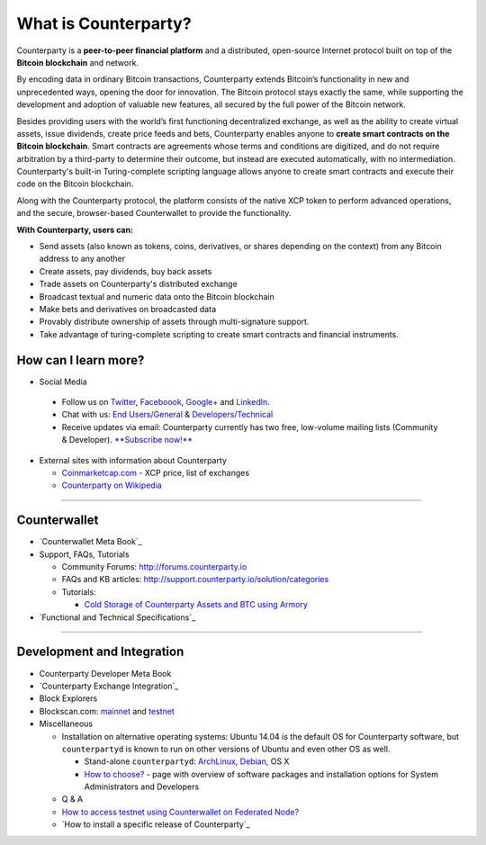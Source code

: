 What is Counterparty?
=====================

Counterparty is a **peer-to-peer financial platform** and a distributed, open-source Internet protocol built on top of the **Bitcoin blockchain** and network. 

By encoding data in ordinary Bitcoin transactions, Counterparty extends Bitcoin’s functionality in new and unprecedented ways, opening the door for innovation. The Bitcoin protocol stays exactly the same, while supporting the development and adoption of valuable new features, all secured by the full power of the Bitcoin network. 

Besides providing users with the world’s first functioning decentralized exchange, as well as the ability to create virtual assets, issue dividends, create price feeds and bets, Counterparty enables anyone to **create smart contracts on the Bitcoin blockchain**. Smart contracts are agreements whose terms and conditions are digitized, and do not require arbitration by a third-party to determine their outcome, but instead are executed automatically, with no intermediation. Counterparty's built-in Turing-complete scripting language allows anyone to create smart contracts and execute their code on the Bitcoin blockchain.

Along with the Counterparty protocol, the platform consists of the native XCP token to perform advanced operations, and the secure, browser-based Counterwallet to provide the functionality.

**With Counterparty, users can:**

* Send assets (also known as tokens, coins, derivatives, or shares depending on the context) from any Bitcoin address to any another
* Create assets, pay dividends, buy back assets
* Trade assets on Counterparty's distributed exchange
* Broadcast textual and numeric data onto the Bitcoin blockchain
* Make bets and derivatives on broadcasted data
* Provably distribute ownership of assets through multi-signature support.
* Take advantage of turing-complete scripting to create smart contracts and financial instruments.

How can I learn more?
----------------------
- Social Media

 -  Follow us on `Twitter`_, `Faceboook`_, `Google+`_ and `LinkedIn`_.
 -  Chat with us: `End Users/General`_ & `Developers/Technical`_
 -  Receive updates via email: Counterparty currently has two free,
    low-volume mailing lists (Community & Developer). `**Subscribe now!**`_

-  External sites with information about Counterparty

   -  `Coinmarketcap.com`_ - XCP price, list of exchanges
   -  `Counterparty on Wikipedia`_

--------------

Counterwallet
-------------

-  `Counterwallet Meta Book`_
-  Support, FAQs, Tutorials

   -  Community Forums: http://forums.counterparty.io
   -  FAQs and KB articles:
      http://support.counterparty.io/solution/categories
   -  Tutorials:

      -  `Cold Storage of Counterparty Assets and BTC using Armory`_

-  `Functional and Technical Specifications`_

--------------

Development and Integration
---------------------------

-  Counterparty Developer Meta Book
-  `Counterparty Exchange Integration`_
-  Block Explorers
-  Blockscan.com: `mainnet`_ and `testnet`_
-  Miscellaneous

   -  Installation on alternative operating systems: Ubuntu 14.04 is the
      default OS for Counterparty software, but ``counterpartyd`` is
      known to run on other versions of Ubuntu and even other OS as
      well.

      -  Stand-alone ``counterpartyd``: `ArchLinux`_, `Debian`_, OS X
      -  `How to choose?`_ - page with overview of software packages and
         installation options for System Administrators and Developers

   -  Q & A
   -  `How to access testnet using Counterwallet on Federated Node?`_
   -  `How to install a specific release of Counterparty`_

.. _Twitter: https://twitter.com/CounterpartyXCP
.. _Faceboook: https://www.facebook.com/CounterpartyXCP
.. _Google+: https://plus.google.com/u/0/b/116178666129262850551/+CounterpartyIoXCP/posts
.. _LinkedIn: https://www.linkedin.com/company/3644957
.. _End Users/General: http://gitter.im/CounterpartyXCP/General
.. _Developers/Technical: http://gitter.im/CounterpartyXCP/Technical
.. _**Subscribe now!**: http://counterparty.us9.list-manage.com/subscribe/post?u=670b494916e05d6d2cfaa5206&id=cdae97fc90
.. _Coinmarketcap.com: http://coinmarketcap.com/currencies/counterparty/
.. _Counterparty on Wikipedia: https://en.wikipedia.org/wiki/Counterparty_(technology)
.. _Counterwallet Meta Book:docs:`counterwallet_doc`
.. _Cold Storage of Counterparty Assets and BTC using Armory: http://support.counterparty.io/solution/categories/5000013624/folders/5000021046/articles/5000004858-cold-storage-of-counterparty-assets-btc-using-armory-counterwallet
.. _Functional and Technical Specifications:docs:`counterwallet_doc`
.. _Counterparty Exchange Integration:docs:`developer_guide`
.. _mainnet: https://blockscan.com
.. _testnet: https://testnet.blockscan.com
.. _ArchLinux: https://github.com/CounterpartyXCP/Community/wiki/Counterpartyd-on-ArchLinux
.. _Debian: https://github.com/CounterpartyXCP/Community/wiki/Counterpartyd-on-Debian
.. _How to choose?: https://github.com/CounterpartyXCP/Community/wiki/Counterparty-Glossary,-Sites-and-Repositories
.. _How to access testnet using Counterwallet on Federated Node?: https://github.com/CounterpartyXCP/CommunityWiki/wiki/How-to-access-testnet-using-Counterwallet-on-Federated-Node%3F

